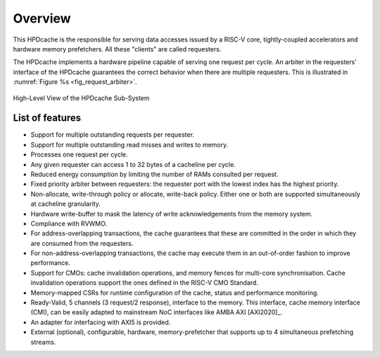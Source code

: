 ..
   Copyright 2024 CEA*
   *Commissariat a l'Energie Atomique et aux Energies Alternatives (CEA)

   SPDX-License-Identifier: Apache-2.0 WITH SHL-2.1

   Licensed under the Solderpad Hardware License v 2.1 (the “License”); you
   may not use this file except in compliance with the License, or, at your
   option, the Apache License version 2.0. You may obtain a copy of the
   License at

   https://solderpad.org/licenses/SHL-2.1/

   Unless required by applicable law or agreed to in writing, any work
   distributed under the License is distributed on an “AS IS” BASIS, WITHOUT
   WARRANTIES OR CONDITIONS OF ANY KIND, either express or implied. See the
   License for the specific language governing permissions and limitations
   under the License.

   Authors       : Cesar Fuguet
   Description   : HPDcache Overview

Overview
========

This HPDcache is the responsible for serving data accesses issued by a RISC-V core, tightly-coupled accelerators and hardware memory prefetchers.
All these "clients" are called requesters.

The HPDcache implements a hardware pipeline capable of serving one request per cycle.
An arbiter in the requesters’ interface of the HPDcache guarantees the correct behavior when there are multiple requesters.
This is illustrated in :numref:`Figure %s <fig_request_arbiter>`.

.. _fig_request_arbiter:

.. figure:: images/hpdcache_highlevel_integration.*
   :alt: High-Level View of the HPDcache Sub-System
   :align: center
   :width: 90%

   High-Level View of the HPDcache Sub-System

List of features
----------------

- Support for multiple outstanding requests per requester.

- Support for multiple outstanding read misses and writes to memory.

- Processes one request per cycle.

- Any given requester can access 1 to 32 bytes of a cacheline per cycle.

- Reduced energy consumption by limiting the number of RAMs consulted per
  request.

- Fixed priority arbiter between requesters: the requester port with the lowest
  index has the highest priority.

- Non-allocate, write-through policy or allocate, write-back policy. Either one
  or both are supported simultaneously at cacheline granularity.

- Hardware write-buffer to mask the latency of write acknowledgements from
  the memory system.

- Compliance with RVWMO.

- For address-overlapping transactions, the cache guarantees that these are
  committed in the order in which they are consumed from the requesters.

- For non-address-overlapping transactions, the cache may execute them in an
  out-of-order fashion to improve performance.

- Support for CMOs: cache invalidation operations, and memory fences for
  multi-core synchronisation.  Cache invalidation operations support the ones
  defined in the RISC-V CMO Standard.

- Memory-mapped CSRs for runtime configuration of the cache, status and
  performance monitoring.

- Ready-Valid, 5 channels (3 request/2 response), interface to the memory. This
  interface, cache memory interface (CMI), can be easily adapted to mainstream
  NoC interfaces like AMBA AXI [AXI2020]_.

- An adapter for interfacing with AXI5 is provided.

- External (optional), configurable, hardware, memory-prefetcher that supports
  up to 4 simultaneous prefetching streams.

